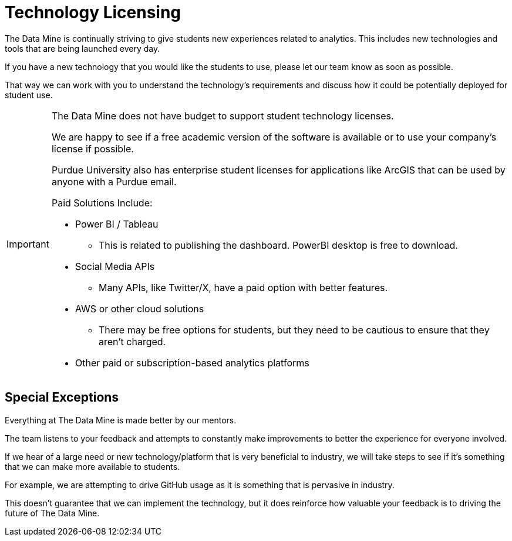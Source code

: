 = Technology Licensing

The Data Mine is continually striving to give students new experiences related to analytics. This includes new technologies and tools that are being launched every day. 

If you have a new technology that you would like the students to use, please let our team know as soon as possible. 

That way we can work with you to understand the technology's requirements and discuss how it could be potentially deployed for student use. 

[IMPORTANT]
====
The Data Mine does not have budget to support student technology licenses. 

We are happy to see if a free academic version of the software is available or to use your company's license if possible. 

Purdue University also has enterprise student licenses for applications like ArcGIS that can be used by anyone with a Purdue email.

Paid Solutions Include:

* Power BI / Tableau
** This is related to publishing the dashboard. PowerBI desktop is free to download.
* Social Media APIs 
** Many APIs, like Twitter/X, have a paid option with better features. 
* AWS or other cloud solutions
** There may be free options for students, but they need to be cautious to ensure that they aren't charged. 
* Other paid or subscription-based analytics platforms
====

== Special Exceptions

Everything at The Data Mine is made better by our mentors. 

The team listens to your feedback and attempts to constantly make improvements to better the experience for everyone involved. 

If we hear of a large need or new technology/platform that is very beneficial to industry, we will take steps to see if it's something that we can make more available to students. 

For example, we are attempting to drive GitHub usage as it is something that is pervasive in industry. 

This doesn't guarantee that we can implement the technology, but it does reinforce how valuable your feedback is to driving the future of The Data Mine.